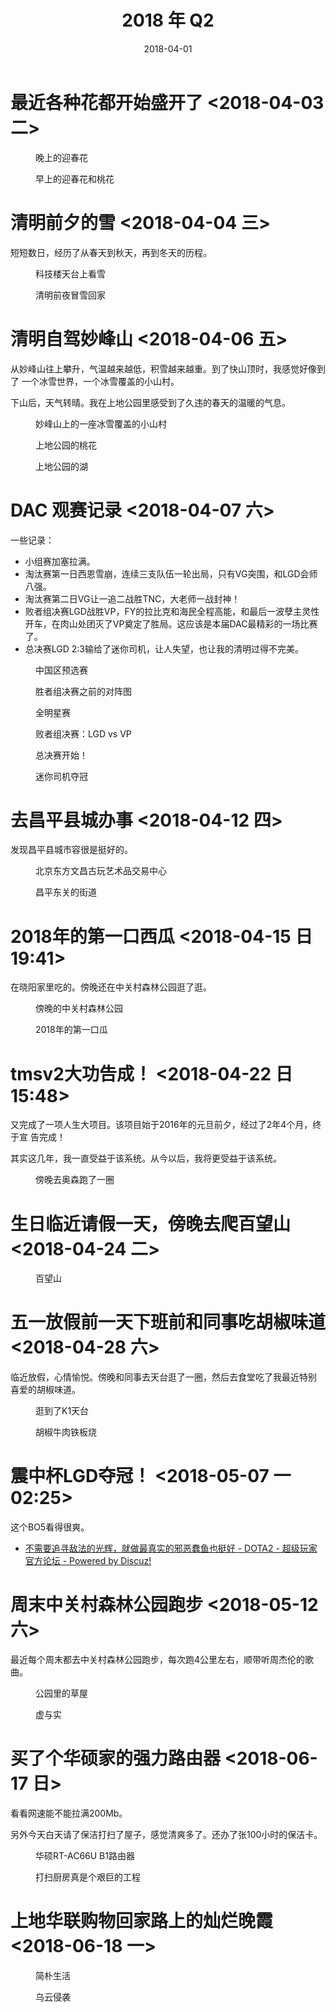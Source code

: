 #+TITLE: 2018 年 Q2
#+DATE: 2018-04-01

* 最近各种花都开始盛开了 <2018-04-03 二>
  
#+CAPTION: 晚上的迎春花
[[../static/imgs/18Q2/IMG_20180331_184841.jpg]]
#+CAPTION: 早上的迎春花和桃花
[[../static/imgs/18Q2/IMG_20180403_085016.jpg]]

* 清明前夕的雪 <2018-04-04 三>
短短数日，经历了从春天到秋天，再到冬天的历程。

#+CAPTION: 科技楼天台上看雪
[[../static/imgs/18Q2/IMG_20180404_153950.jpg]]
#+CAPTION: 清明前夜冒雪回家
[[../static/imgs/18Q2/IMG_20180404_231644.jpg]]

* 清明自驾妙峰山 <2018-04-06 五>
从妙峰山往上攀升，气温越来越低，积雪越来越重。到了快山顶时，我感觉好像到了
一个冰雪世界，一个冰雪覆盖的小山村。

下山后，天气转晴。我在上地公园里感受到了久违的春天的温暖的气息。

#+CAPTION: 妙峰山上的一座冰雪覆盖的小山村
[[../static/imgs/18Q2/IMG_20180406_124327.jpg]]
#+CAPTION: 上地公园的桃花
[[../static/imgs/18Q2/IMG_20180406_154537.jpg]]
#+CAPTION: 上地公园的湖
[[../static/imgs/18Q2/IMG_20180406_154914.jpg]]

* DAC 观赛记录 <2018-04-07 六>
一些记录：
- 小组赛加塞拉满。
- 淘汰赛第一日西恩雪崩，连续三支队伍一轮出局，只有VG突围，和LGD会师八强。
- 淘汰赛第二日VG让一追二战胜TNC，大老师一战封神！
- 败者组决赛LGD战胜VP，FY的拉比克和海民全程高能，和最后一波孽主灵性开车，在肉山处团灭了VP奠定了胜局。这应该是本届DAC最精彩的一场比赛了。
- 总决赛LGD 2:3输给了迷你司机，让人失望，也让我的清明过得不完美。
  
#+CAPTION: 中国区预选赛
[[../static/imgs/18Q2/Screenshot_20180208-174907.jpg]]
#+CAPTION: 胜者组决赛之前的对阵图
[[../static/imgs/18Q2/Screenshot_20180406-094440.jpg]]
#+CAPTION: 全明星赛
[[../static/imgs/18Q2/IMG_2951.jpg]]
#+CAPTION: 败者组决赛：LGD vs VP
[[../static/imgs/18Q2/IMG_2965.jpg]]
#+CAPTION: 总决赛开始！
[[../static/imgs/18Q2/IMG_2979.jpg]]
#+CAPTION: 迷你司机夺冠
[[../static/imgs/18Q2/IMG_2988.jpg]]

* 去昌平县城办事 <2018-04-12 四>
发现昌平县城市容很是挺好的。

#+caption: 北京东方文昌古玩艺术品交易中心
[[../static/imgs/18q2/img_20180412_150124.jpg]]
#+CAPTION: 昌平东关的街道
[[../static/imgs/18Q2/IMG_20180412_155125.jpg]]

* 2018年的第一口西瓜  <2018-04-15 日 19:41> 
在晓阳家里吃的。傍晚还在中关村森林公园逛了逛。

#+CAPTION: 傍晚的中关村森林公园
[[../static/imgs/18Q2/IMG_20180415_192043.jpg]]
#+CAPTION: 2018年的第一口瓜
[[../static/imgs/18Q2/IMG_20180415_194110.jpg]]

* tmsv2大功告成！ <2018-04-22 日 15:48>
又完成了一项人生大项目。该项目始于2016年的元旦前夕，经过了2年4个月，终于宣
告完成！

其实这几年，我一直受益于该系统。从今以后，我将更受益于该系统。

#+CAPTION: 傍晚去奥森跑了一圈
[[../static/imgs/18Q2/IMG_20180422_174016.jpg]]

* 生日临近请假一天，傍晚去爬百望山 <2018-04-24 二>

#+CAPTION: 百望山
[[../static/imgs/18Q2/DSC01563.jpg]]

* 五一放假前一天下班前和同事吃胡椒味道 <2018-04-28 六>
临近放假，心情愉悦。傍晚和同事去天台逛了一圈，然后去食堂吃了我最近特别
喜爱的胡椒味道。

#+CAPTION: 逛到了K1天台
[[../static/imgs/18Q2/IMG_20180428_163301.jpg]]
#+CAPTION: 胡椒牛肉铁板烧
[[../static/imgs/18Q2/IMG_20180428_175806.jpg]]



* 震中杯LGD夺冠！ <2018-05-07 一 02:25>
这个BO5看得很爽。

- [[http://bbs.sgamer.com/thread-13727052-1-1.html][不需要追寻敌法的光辉，就做最真实的邪恶蠢鱼也挺好 - DOTA2 - 超级玩家官方论坛 - Powered by Discuz!]]

* 周末中关村森林公园跑步 <2018-05-12 六>
最近每个周末都去中关村森林公园跑步，每次跑4公里左右，顺带听周杰伦的歌曲。

#+CAPTION: 公园里的草屋
[[../static/imgs/18Q2/IMG_20180512_190451.jpg]]
#+CAPTION: 虚与实
[[../static/imgs/18Q2/IMG_20180512_185841.jpg]]


* 买了个华硕家的强力路由器 <2018-06-17 日>
看看网速能不能拉满200Mb。

另外今天白天请了保洁打扫了屋子，感觉清爽多了。还办了张100小时的保洁卡。

#+CAPTION: 华硕RT-AC66U B1路由器
[[../static/imgs/18Q2/IMG_20180617_232241.jpg]]
#+CAPTION: 打扫厨房真是个艰巨的工程
[[../static/imgs/18Q2/IMG_20180617_172830.jpg]]

* 上地华联购物回家路上的灿烂晚霞 <2018-06-18 一>

#+CAPTION: 简朴生活
[[../static/imgs/18Q2/IMG_20180618_194119.jpg]]
#+CAPTION: 乌云侵袭
[[../static/imgs/18Q2/IMG_20180618_200941.jpg]]

